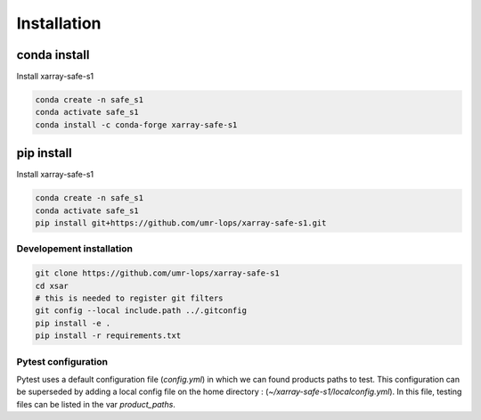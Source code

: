 ************
Installation
************


conda install
#############

Install xarray-safe-s1

.. code-block::

    conda create -n safe_s1
    conda activate safe_s1
    conda install -c conda-forge xarray-safe-s1


pip install
###########

Install xarray-safe-s1

.. code-block::

    conda create -n safe_s1
    conda activate safe_s1
    pip install git+https://github.com/umr-lops/xarray-safe-s1.git


Developement  installation
..........................

.. code-block::

    git clone https://github.com/umr-lops/xarray-safe-s1
    cd xsar
    # this is needed to register git filters
    git config --local include.path ../.gitconfig
    pip install -e .
    pip install -r requirements.txt

Pytest configuration
....................

Pytest uses a default configuration file (`config.yml`) in which we can found products paths to test.
This configuration can be superseded by adding a local config file on the home directory :
(`~/xarray-safe-s1/localconfig.yml`).
In this file, testing files can be listed in the var `product_paths`.